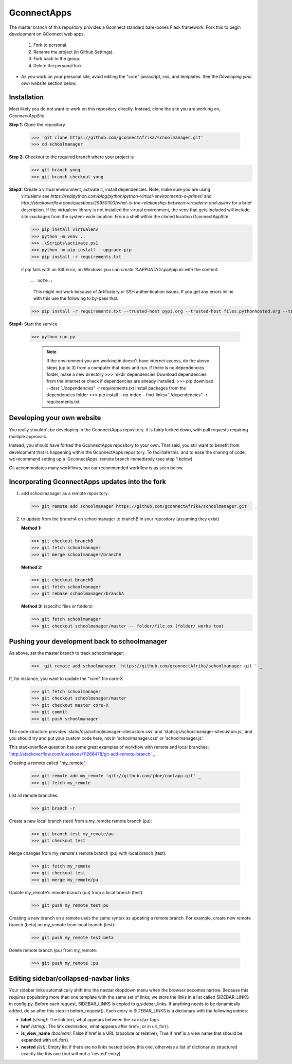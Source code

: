 ============
GconnectApps
============

The master branch of this repository provides a Gconnect standard bare-bones Flask framework. 
Fork this to begin development on GConnect web apps.

    1. Fork to personal.
    2. Rename the project (in Github Settings).
    3. Fork back to the group.
    4. Delete the personal fork.
    
* As you work on your personal site, avoid editing the "core" javascript, css, and templates.
  See the `Developing your own website` section below.

Installation
============
Most likely you do not want to work on this repository directly. Instead, clone the site you are working on,
*GconnectAppSite*

**Step 1:** Clone the repository

   >>> 'git clone https://github.com/gconnectAfrika/schoolmanager.git' _
   >>> cd schoolmanager 
   
**Step 2:**  Checkout to the required branch where your project is
	>>> git branch yong
	>>> git branch checkout yong 
	
**Step3:** Create a virtual environment, activate it, install dependencies. Note, make sure you are using
   virtualenv see `https://realpython.com/blog/python/python-virtual-environments-a-primer/`
   and `http://stackoverflow.com/questions/29950300/what-is-the-relationship-between-virtualenv-and-pyenv`
   for a brief description. If the virtualenv library is not installed the virtual environment, the venv
   that gets included will include site-packages from the system-wide location.
   From a shell within the cloned location GconnectAppSite

   >>> pip install virtualenv
   >>> python -m venv .
   >>> .\Scripts\activate.ps1
   >>> python -m pip install --upgrade pip
   >>> pip install -r requirements.txt

   if pip fails with an SSLError, on Windows you can create %APPDATA%\\pip\\pip.ini with the content::
   
   .. note::
   
      This might not work because of Artifcatory or SSH authentication issues. If you get any errors inline with this
      use the following to by-pass that.
   
   >>> pip install -r requirements.txt --trusted-host pypi.org --trusted-host files.pythonhosted.org --trusted-host pypi.python.org

   
**Step4:** Start the service

   >>> python run.py
   

	.. note::
	   If the environment you are working in doesn't have internet access, do the above steps (up to 3)
	   from a computer that does and run.
	   if there is no dependencies folder, make a new directory
	   >>> mkdir dependencies
	   Download dependencies from the internet or check if dependencies are already installed.
	   >>> pip download --dest "./dependencies" -r requirements.txt 
	   Install packages from the dependencies folder
	   >>> pip install --no-index --find-links="./dependencies" -r requirements.txt 


Developing your own website
===========================
You really shouldn't be developing in the GconnectApps repository. It is fairly locked down, with pull requests requiring multiple approvals.

Instead, you should have forked the GconnectApps repository to your own. That said, you still want to benefit from development that is 
happening within the GconnectApps repository. To facilitate this, and to ease the sharing of code,
we recommend setting up a 'GconnectApps' remote branch immediately (see step 1 below).

Git accommodates many workflows, but our recommended workflow is as seen below.


Incorporating GconnectApps updates into the fork
================================================

1. add schoolmanager as a remote repository:

   >>> git remote add schoolmanager https://github.com/gconnectAfrika/schoolmanager.git   _

2. to update from the branchA on schoolmanager to branchB in your repository (assuming they exist)

   **Method 1:**
   
   >>> git checkout branchB
   >>> git fetch schoolmanager
   >>> git merge schoolmanager/branchA
   
   **Method 2:**
   
   >>> git checkout branchB
   >>> git fetch schoolmanager
   >>> git rebase schoolmanager/branchA
   
   **Method 3:** (specific files or folders)
   
   >>> git fetch schoolmanager
   >>> git checkout schoolmanager/master -- folder/file.ex (folder/ works too)


Pushing your development back to schoolmanager
==============================================

As above, set the master branch to track schoolmanager:

   >>>  git remote add schoolmanager 'https://github.com/gconnectAfrika/schoolmanager.git ' _


If, for instance, you want to update the "core" file core-X

   >>> git fetch schoolmanager
   >>> git checkout schoolmanager/master
   >>> git checkout master core-X
   >>> git commit
   >>> git push schoolmanager 

The code structure provides 'static/css/schoolmanager-sitecustom.css' and 'static/js/schoolmanager-sitecustom.js',
and you should try and put your custom code here, not in 'schoolmanager.css' or 'schoolmanager.js'.

This stackoverflow question has some great examples of workflow with remote and local branches:
'http://stackoverflow.com/questions/11266478/git-add-remote-branch' _

Creating a remote called "my_remote":

   >>> git remote add my_remote 'git://github.com/jdoe/coolapp.git' _
   >>> git fetch my_remote

List all remote branches:

   >>> git branch -r
   
Create a new local branch (test) from a my_remote remote branch (pu):

   >>> git branch test my_remote/pu
   >>> git checkout test
   
Merge changes from my_remote's remote branch (pu) with local branch (test):

   >>> git fetch my_remote
   >>> git checkout test
   >>> git merge my_remote/pu

Update my_remote's remote branch (pu) from a local branch (test):

   >>> git push my_remote test:pu

Creating a new branch on a remote uses the same syntax as updating a remote branch. For example, create new remote branch (beta) on my_remote from local branch (test):

   >>> git push my_remote test:beta
   
Delete remote branch (pu) from my_remote:

   >>> git push my_remote :pu

Editing sidebar/collapsed-navbar links
======================================

Your sidebar links automatically shift into the navbar dropdown menu when the browser becomes narrow. Because this requires populating more than one template with the same set of links, we store the links in a list called SIDEBAR_LINKS in config.py. Before each request, SIDEBAR_LINKS is copied to g.sidebar_links. If anything needs to be dynamically added, do so after this step in before_request(). Each entry in SIDEBAR_LINKS is a dictionary with the following entries:

* **label** *(string)*: The link text, what appears between the <a></a> tags.
* **href** *(string)*: The link destination, what appears after href=, or in url_for().
* **is_view_name** *(boolean)*: False if href is a URL (absolute or relative), True if href is a view name that should be expanded with url_for(). 
* **nested** *(list)*: Empty list if there are no links nested below this one, otherwise a list of dictionaries structured exactly like this one (but without a 'nested' entry).

